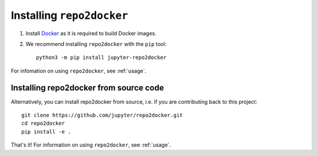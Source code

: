 .. _install:

Installing ``repo2docker``
==========================

1. Install `Docker <https://www.docker.com>`_ as it is required to build Docker images.

2. We recommend installing ``repo2docker`` with the ``pip`` tool::

    python3 -m pip install jupyter-repo2docker

For infomation on using ``repo2docker``, see :ref:`usage`.

Installing repo2docker from source code
---------------------------------------

Alternatively, you can install repo2docker from source,
i.e. if you are contributing back to this project::

  git clone https://github.com/jupyter/repo2docker.git
  cd repo2docker
  pip install -e .

That's it! For information on using ``repo2docker``, see
:ref:`usage`.
